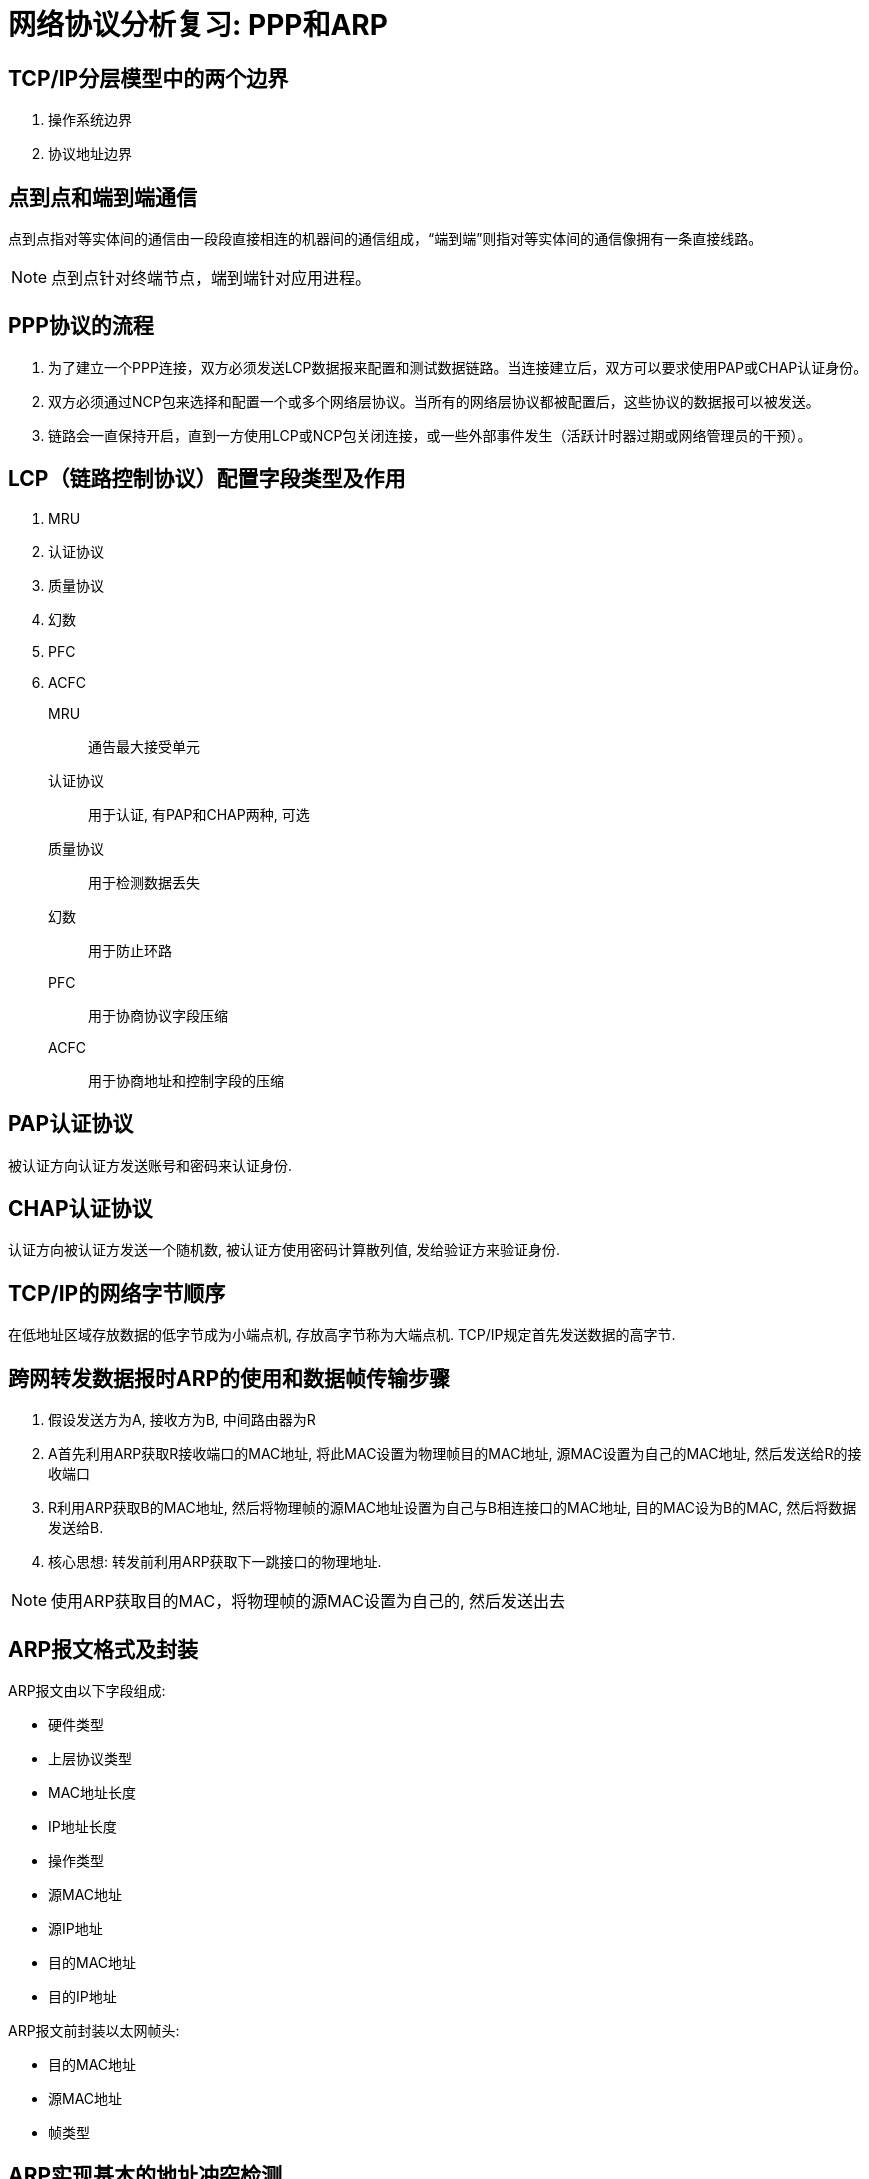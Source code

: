 = 网络协议分析复习: PPP和ARP

== TCP/IP分层模型中的两个边界

. 操作系统边界
. 协议地址边界

== 点到点和端到端通信

点到点指对等实体间的通信由一段段直接相连的机器间的通信组成，“端到端”则指对等实体间的通信像拥有一条直接线路。

[NOTE]
点到点针对终端节点，端到端针对应用进程。

== PPP协议的流程

. 为了建立一个PPP连接，双方必须发送LCP数据报来配置和测试数据链路。当连接建立后，双方可以要求使用PAP或CHAP认证身份。

. 双方必须通过NCP包来选择和配置一个或多个网络层协议。当所有的网络层协议都被配置后，这些协议的数据报可以被发送。

. 链路会一直保持开启，直到一方使用LCP或NCP包关闭连接，或一些外部事件发生（活跃计时器过期或网络管理员的干预）。

== LCP（链路控制协议）配置字段类型及作用

. MRU
. 认证协议
. 质量协议
. 幻数
. PFC
. ACFC

MRU:: 通告最大接受单元
认证协议:: 用于认证, 有PAP和CHAP两种, 可选
质量协议:: 用于检测数据丢失
幻数:: 用于防止环路
PFC:: 用于协商协议字段压缩
ACFC:: 用于协商地址和控制字段的压缩

== PAP认证协议

被认证方向认证方发送账号和密码来认证身份.

== CHAP认证协议

认证方向被认证方发送一个随机数, 被认证方使用密码计算散列值, 发给验证方来验证身份.

== TCP/IP的网络字节顺序

在低地址区域存放数据的低字节成为小端点机, 存放高字节称为大端点机. TCP/IP规定首先发送数据的高字节.

== 跨网转发数据报时ARP的使用和数据帧传输步骤

. 假设发送方为A, 接收方为B, 中间路由器为R
. A首先利用ARP获取R接收端口的MAC地址, 将此MAC设置为物理帧目的MAC地址, 源MAC设置为自己的MAC地址, 然后发送给R的接收端口
. R利用ARP获取B的MAC地址, 然后将物理帧的源MAC地址设置为自己与B相连接口的MAC地址, 目的MAC设为B的MAC, 然后将数据发送给B.
. 核心思想: 转发前利用ARP获取下一跳接口的物理地址.

[NOTE]
使用ARP获取目的MAC，将物理帧的源MAC设置为自己的, 然后发送出去

== ARP报文格式及封装

ARP报文由以下字段组成:

* 硬件类型
* 上层协议类型
* MAC地址长度
* IP地址长度
* 操作类型
* 源MAC地址
* 源IP地址
* 目的MAC地址
* 目的IP地址

ARP报文前封装以太网帧头:

* 目的MAC地址
* 源MAC地址
* 帧类型

== ARP实现基本的地址冲突检测

主机接收到DHCP服务器分配的IP地址后, 使用ARP进行广播, 将目的IP设置为该IP, 若收到响应, 则说明该IP已经被占用. 